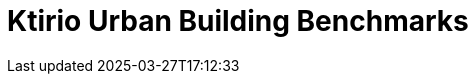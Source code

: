 = Ktirio Urban Building Benchmarks
:page-layout: toolboxes
:page-tags: catalog, catalog-index
:docdatetime: 2025-03-27T17:12:33
